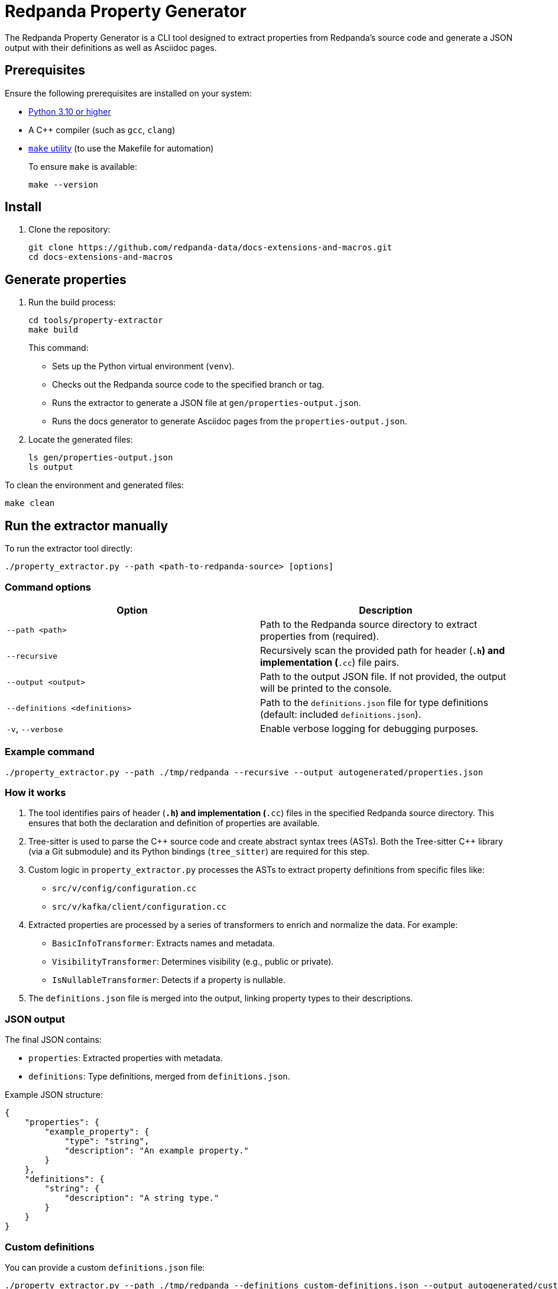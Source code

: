 = Redpanda Property Generator

The Redpanda Property Generator is a CLI tool designed to extract properties from Redpanda's source code and generate a JSON output with their definitions as well as Asciidoc pages.

== Prerequisites

Ensure the following prerequisites are installed on your system:

- https://www.python.org/downloads/[Python 3.10 or higher]
- A C++ compiler (such as `gcc`, `clang`)
- https://www.google.com/search?q=how+to+install+make[`make` utility] (to use the Makefile for automation)
+
To ensure `make` is available:
+
[,bash]
----
make --version
----

== Install

. Clone the repository:
+
[,bash]
----
git clone https://github.com/redpanda-data/docs-extensions-and-macros.git
cd docs-extensions-and-macros
----

== Generate properties

. Run the build process:
+
[,bash]
----
cd tools/property-extractor
make build
----
+
This command:
+
- Sets up the Python virtual environment (`venv`).
- Checks out the Redpanda source code to the specified branch or tag.
- Runs the extractor to generate a JSON file at `gen/properties-output.json`.
- Runs the docs generator to generate Asciidoc pages from the `properties-output.json`.

. Locate the generated files:
+
[,bash]
----
ls gen/properties-output.json
ls output
----

To clean the environment and generated files:

[,bash]
----
make clean
----

== Run the extractor manually

To run the extractor tool directly:

[,bash]
----
./property_extractor.py --path <path-to-redpanda-source> [options]
----

=== Command options

|===
| Option | Description

| `--path <path>`
| Path to the Redpanda source directory to extract properties from (required).
| `--recursive`
| Recursively scan the provided path for header (`*.h`) and implementation (`*.cc`) file pairs.
| `--output <output>`
| Path to the output JSON file. If not provided, the output will be printed to the console.
| `--definitions <definitions>`
| Path to the `definitions.json` file for type definitions (default: included `definitions.json`).
| `-v`, `--verbose`
| Enable verbose logging for debugging purposes.
|===

=== Example command

[,bash]
----
./property_extractor.py --path ./tmp/redpanda --recursive --output autogenerated/properties.json
----

=== How it works

. The tool identifies pairs of header (`*.h`) and implementation (`*.cc`) files in the specified Redpanda source directory. This ensures that both the declaration and definition of properties are available.

. Tree-sitter is used to parse the C{plus}{plus} source code and create abstract syntax trees (ASTs). Both the Tree-sitter C++ library (via a Git submodule) and its Python bindings (`tree_sitter`) are required for this step.

. Custom logic in `property_extractor.py` processes the ASTs to extract property definitions from specific files like:
+
- `src/v/config/configuration.cc`
- `src/v/kafka/client/configuration.cc`

. Extracted properties are processed by a series of transformers to enrich and normalize the data. For example:
+
- `BasicInfoTransformer`: Extracts names and metadata.
- `VisibilityTransformer`: Determines visibility (e.g., public or private).
- `IsNullableTransformer`: Detects if a property is nullable.

. The `definitions.json` file is merged into the output, linking property types to their descriptions.

=== JSON output

The final JSON contains:

- `properties`: Extracted properties with metadata.
- `definitions`: Type definitions, merged from `definitions.json`.

Example JSON structure:

[,json]
----
{
    "properties": {
        "example_property": {
            "type": "string",
            "description": "An example property."
        }
    },
    "definitions": {
        "string": {
            "description": "A string type."
        }
    }
}
----

=== Custom definitions

You can provide a custom `definitions.json` file:

[,bash]
----
./property_extractor.py --path ./tmp/redpanda --definitions custom-definitions.json --output autogenerated/custom-output.json
----

=== Debugging

Enable verbose logging to see detailed information:

[,bash]
----
./property_extractor.py --path ./tmp/redpanda --verbose
----

== Run the docs generator manually

. Make sure you have the `autogenerated/properties-output.json` file, relative to the `Makefile` location.

. Run the script:
+
[,bash]
----
python3 generate_docs.py
----

The script will process the JSON and generate AsciiDoc files in the `output/pages/` directory.

=== Output files

The following files will be generated:

- Broker Properties: `output/pages/broker-properties.adoc`
- Cluster Properties: `output/pages/cluster-properties.adoc`
- Object Storage Properties: `output/pages/object-storage-properties.adoc`
- Deprecated Properties: `output/pages/deprecated/partials/deprecated-properties.adoc`

=== Error reports

If the script encounters issues, it will generate error files in the `output/error/` directory:

- `empty_description.txt`: Properties without descriptions.
- `empty_type.txt`: Properties without types.
- `max_without_min.txt`: Properties with a maximum value but no minimum.
- `min_without_max.txt`: Properties with a minimum value but no maximum.

The console output will summarize the errors and property statistics.

=== How it works

. Input parsing:
   - The script loads the JSON file from the `autogenerated/` directory.
   - Properties are categorized into groups based on their `defined_in` field or specific naming conventions such as the `cloud_` prefix.

. Validation:
   - Validates fields like `description`, `type`, `maximum`, and `minimum`.
   - Identifies missing or inconsistent data and logs these to error files.

. Documentation generation:
   - Creates AsciiDoc files with categorized properties, including metadata such as type, default value, visibility, and restart requirements.
   - Appends appropriate titles, introductions, and formatting for each group.

. Error reporting: Generates error reports for easy debugging and correction of the input JSON.

